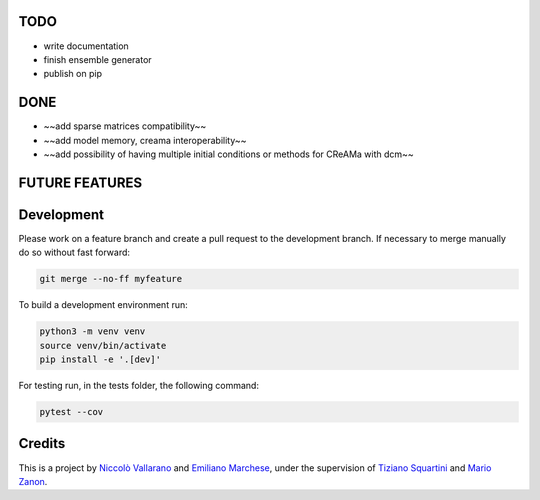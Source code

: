 TODO
----

* write documentation
* finish ensemble generator
* publish on pip


DONE
----

* ~~add sparse matrices compatibility~~
* ~~add model memory, creama interoperability~~
* ~~add possibility of having multiple initial conditions or methods for CReAMa with dcm~~

FUTURE FEATURES
---------------


Development
-----------
Please work on a feature branch and create a pull request to the development 
branch. If necessary to merge manually do so without fast forward:

.. code-block:: bash

    git merge --no-ff myfeature

To build a development environment run:

.. code-block:: bash

    python3 -m venv venv 
    source venv/bin/activate 
    pip install -e '.[dev]'

For testing run, in the tests folder, the following command:

.. code-block:: bash

    pytest --cov

Credits
-------
This is a project by `Niccolò Vallarano <http://www.imtlucca.it/en/nicolo.vallarano/>`_ and `Emiliano Marchese <https://www.imtlucca.it/en/emiliano.marchese/>`_, under 
the supervision of `Tiziano Squartini <http://www.imtlucca.it/en/tiziano.squartini/>`_ and  `Mario Zanon <http://www.imtlucca.it/it/mario.zanon/>`_.

